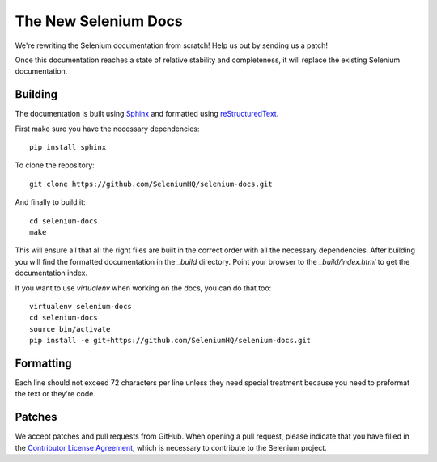 =====================
The New Selenium Docs
=====================

We're rewriting the Selenium documentation from scratch!  Help us out
by sending us a patch!

Once this documentation reaches a state of relative stability and
completeness, it will replace the existing Selenium documentation.

Building
========

The documentation is built using `Sphinx <http://sphinx-doc.org>`_ and
formatted using `reStructuredText
<http://docutils.sourceforge.net/docs/user/rst/quickref.html>`_.

First make sure you have the necessary dependencies:

::

    pip install sphinx

To clone the repository:

::

    git clone https://github.com/SeleniumHQ/selenium-docs.git

And finally to build it:

::

    cd selenium-docs
    make

This will ensure all that all the right files are built in the correct
order with all the necessary dependencies.  After building you will
find the formatted documentation in the *_build* directory.  Point
your browser to the *_build/index.html* to get the documentation
index.

If you want to use *virtualenv* when working on the docs, you can do
that too:

::

    virtualenv selenium-docs
    cd selenium-docs
    source bin/activate
    pip install -e git+https://github.com/SeleniumHQ/selenium-docs.git

Formatting
==========

Each line should not exceed 72 characters per line unless they need
special treatment because you need to preformat the text or they're
code.

Patches
=======

We accept patches and pull requests from GitHub.  When opening a pull
request, please indicate that you have filled in the `Contributor
License Agreement
<https://spreadsheets.google.com/spreadsheet/viewform?hl=en_US&formkey=dFFjXzBzM1VwekFlOWFWMjFFRjJMRFE6MQ#gid=0>`_,
which is necessary to contribute to the Selenium project.
